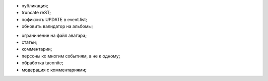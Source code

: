 + публикация;
+ truncate reST;
+ пофиксить UPDATE в event.list;
+ обновить валидатор на альбомы;
- ограничение на файл аватара;
- статьи;
- комментарии;
- персоны ко многим событиям, а не к одному;
- обработка taconite;
- модерация с комментариями;

